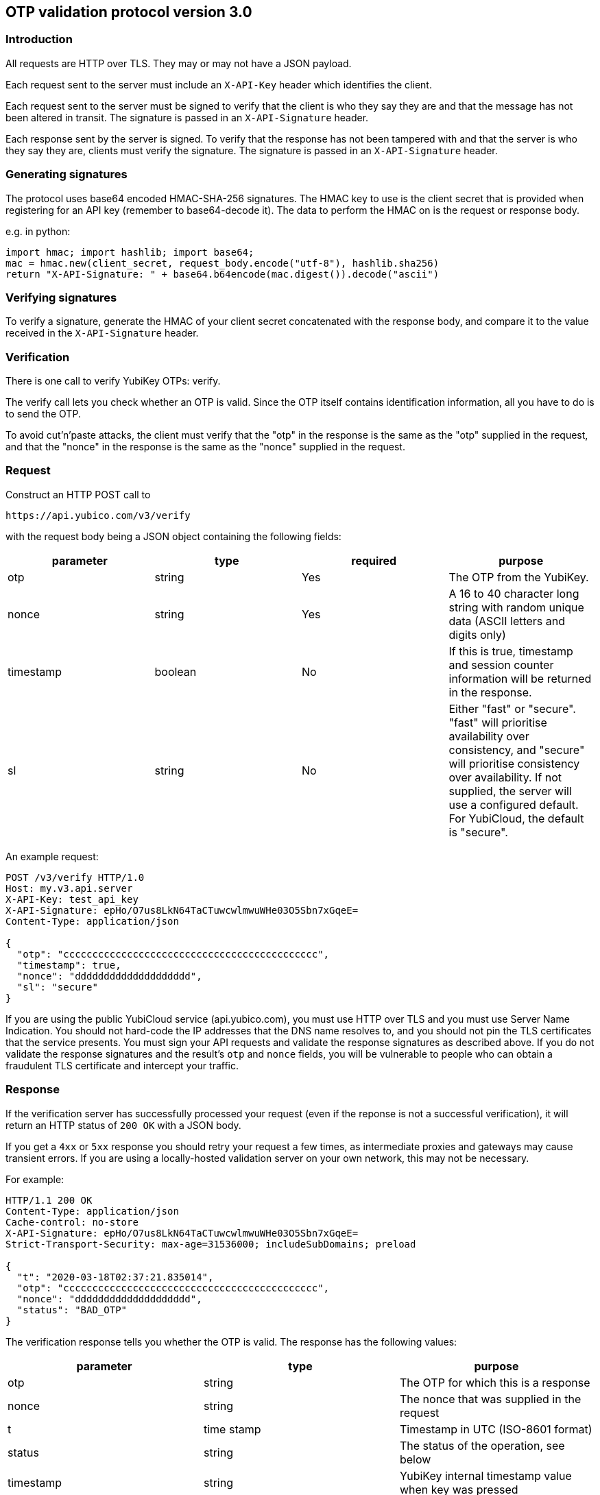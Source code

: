 == OTP validation protocol version 3.0

=== Introduction

All requests are HTTP over TLS. They may or may not have a JSON
payload.

Each request sent to the server must include an `X-API-Key` header
which identifies the client.

Each request sent to the server must be signed to verify that the
client is who they say they are and that the message has not been
altered in transit. The signature is passed in an `X-API-Signature`
header.

Each response sent by the server is signed.  To verify that the
response has not been tampered with and that the server is who they
say they are, clients must verify the signature. The signature is
passed in an `X-API-Signature` header.

=== Generating signatures

The protocol uses base64 encoded HMAC-SHA-256 signatures. The HMAC key
to use is the client secret that is provided when registering for an
API key (remember to base64-decode it). The data to perform the HMAC
on is the request or response body.

e.g. in python:

    import hmac; import hashlib; import base64;
    mac = hmac.new(client_secret, request_body.encode("utf-8"), hashlib.sha256)
    return "X-API-Signature: " + base64.b64encode(mac.digest()).decode("ascii")

=== Verifying signatures

To verify a signature, generate the HMAC of your client secret
concatenated with the response body, and compare it to the value
received in the `X-API-Signature` header.

=== Verification

There is one call to verify YubiKey OTPs: verify.

The verify call lets you check whether an OTP is valid.  Since the OTP
itself contains identification information, all you have to do is to
send the OTP.

To avoid cut'n'paste attacks, the client must verify that the "otp" in
the response is the same as the "otp" supplied in the request, and
that the "nonce" in the response is the same as the "nonce" supplied
in the request.

=== Request

Construct an HTTP POST call to

 https://api.yubico.com/v3/verify

with the request body being a JSON object containing the following fields:

[options="header"]
|===
| parameter | type | required | purpose

| otp 
| string 
| Yes 
| The OTP from the YubiKey.

| nonce 
| string 
| Yes 
| A 16 to 40 character long string with random unique data (ASCII letters and digits only)

| timestamp 
| boolean 
| No 
| If this is true, timestamp and session counter information will be returned in the response.

| sl 
| string 
| No 
| Either "fast" or "secure". "fast" will prioritise availability over consistency, and "secure" will prioritise consistency over availability. If not supplied, the server will use a configured default. For YubiCloud, the default is "secure".
|===

An example request:

....
POST /v3/verify HTTP/1.0
Host: my.v3.api.server
X-API-Key: test_api_key
X-API-Signature: epHo/O7us8LkN64TaCTuwcwlmwuWHe03O5Sbn7xGqeE=
Content-Type: application/json

{
  "otp": "cccccccccccccccccccccccccccccccccccccccccccc",
  "timestamp": true,
  "nonce": "dddddddddddddddddddd",
  "sl": "secure"
}
....

If you are using the public YubiCloud service (api.yubico.com), you
must use HTTP over TLS and you must use Server Name Indication. You
should not hard-code the IP addresses that the DNS name resolves to,
and you should not pin the TLS certificates that the service presents.
You must sign your API requests and validate the response signatures
as described above. If you do not validate the response signatures and
the result's `otp` and `nonce` fields, you will be vulnerable to
people who can obtain a fraudulent TLS certificate and intercept your
traffic.

=== Response

If the verification server has successfully processed your request
(even if the reponse is not a successful verification), it will return
an HTTP status of `200 OK` with a JSON body.

If you get a `4xx` or `5xx` response you should retry your request a
few times, as intermediate proxies and gateways may cause transient
errors. If you are using a locally-hosted validation server on your
own network, this may not be necessary.

For example:

....
HTTP/1.1 200 OK
Content-Type: application/json
Cache-control: no-store
X-API-Signature: epHo/O7us8LkN64TaCTuwcwlmwuWHe03O5Sbn7xGqeE=
Strict-Transport-Security: max-age=31536000; includeSubDomains; preload

{
  "t": "2020-03-18T02:37:21.835014",
  "otp": "cccccccccccccccccccccccccccccccccccccccccccc",
  "nonce": "dddddddddddddddddddd",
  "status": "BAD_OTP"
}
....

The verification response tells you whether the OTP is valid.  The
response has the following values:

[options="header"]
|===
|parameter | type | purpose

|otp
|string
|The OTP for which this is a response

|nonce
|string
|The nonce that was supplied in the request

|t
|time stamp
|Timestamp in UTC (ISO-8601 format)

|status
|string
|The status of the operation, see below

|timestamp
|string
|YubiKey internal timestamp value when key was pressed

|counter
|string
|YubiKey internal counter when key was pressed

|touch
|string
|YubiKey internal touch counter when key was pressed
|===

These are the possible "status" values in a verify response:

[options="header"]
|===
| name | meaning

| OK 
| The OTP is valid.

| BAD_OTP 
| The OTP is invalid.

| REPLAYED_OTP 
| The OTP has already been seen by the service.

| BAD_SIGNATURE 
| The HMAC signature verification failed.

| MISSING_PARAMETER 
| The request lacks a required parameter.

| NO_SUCH_CLIENT 
| The supplied API key does not exist.

| BACKEND_ERROR 
| Unexpected error in our server. Please contact us if you see this error.

| REPLAYED_REQUEST 
| Server has seen the OTP/Nonce combination before
|===

=== Changes since version 2.0

The verify URL has changed.

Requests are a POST now (never a GET)

All request data is now passed as a JSON payload in the request body
instead of as query parameters.

"sessionuse" and "sessioncounter" response fields have been renamed to
"counter" and "touch" due to the words "use" and "counter" being used
inconsistently across several different codebases.

The meaning of the "sl" request parameter has changed, due to the fact
that there are more ways to deploy the validation service and manage
the consistency vs. availability tradeoff.

The "timeout" request parameter has been removed, because there will
not necessary be an inter-server sync protocol at the service side.

As with the version 1.1 to version 2.0 changes, version 3.0 is not
backwards compatible. This is why it has a new version number and new
URL. OTP validation services may support several versions of the API
concurrently. YubiCloud will continue to support version 2.0 until
YYYY-MM-DD.

=== Changes since version 1.1

The verify URL has changed.  In the request, the new required field
"nonce" were added, and the new optional fields "sl" and "timeout" are
added.  In the response, the new fields "otp", "nonce", and "sl" are
added.  The status codes NOT_ENOUGH_ANSWERS and REPLAYED_REQUEST were
added.

Since both the URL and required fields has changed, version 2.0 is not
backwards compatible with version 1.1 or version 1.0.  However,
because version 2.0 use a different URL than version 1.x, the server
may support both version 1.x and version 2.0 clients at the same time.
